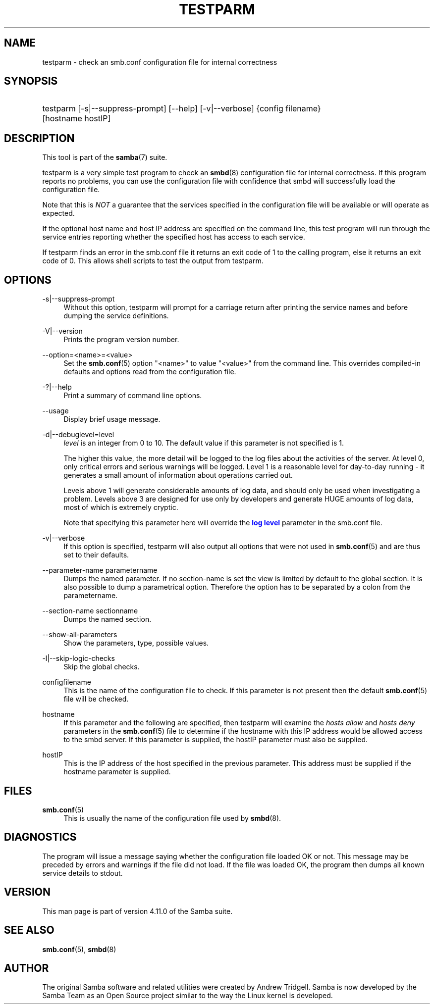 '\" t
.\"     Title: testparm
.\"    Author: [see the "AUTHOR" section]
.\" Generator: DocBook XSL Stylesheets v1.79.1 <http://docbook.sf.net/>
.\"      Date: 09/17/2019
.\"    Manual: User Commands
.\"    Source: Samba 4.11.0
.\"  Language: English
.\"
.TH "TESTPARM" "1" "09/17/2019" "Samba 4\&.11\&.0" "User Commands"
.\" -----------------------------------------------------------------
.\" * Define some portability stuff
.\" -----------------------------------------------------------------
.\" ~~~~~~~~~~~~~~~~~~~~~~~~~~~~~~~~~~~~~~~~~~~~~~~~~~~~~~~~~~~~~~~~~
.\" http://bugs.debian.org/507673
.\" http://lists.gnu.org/archive/html/groff/2009-02/msg00013.html
.\" ~~~~~~~~~~~~~~~~~~~~~~~~~~~~~~~~~~~~~~~~~~~~~~~~~~~~~~~~~~~~~~~~~
.ie \n(.g .ds Aq \(aq
.el       .ds Aq '
.\" -----------------------------------------------------------------
.\" * set default formatting
.\" -----------------------------------------------------------------
.\" disable hyphenation
.nh
.\" disable justification (adjust text to left margin only)
.ad l
.\" -----------------------------------------------------------------
.\" * MAIN CONTENT STARTS HERE *
.\" -----------------------------------------------------------------
.SH "NAME"
testparm \- check an smb\&.conf configuration file for internal correctness
.SH "SYNOPSIS"
.HP \w'\ 'u
testparm [\-s|\-\-suppress\-prompt] [\-\-help] [\-v|\-\-verbose] {config\ filename} [hostname\ hostIP]
.SH "DESCRIPTION"
.PP
This tool is part of the
\fBsamba\fR(7)
suite\&.
.PP
testparm
is a very simple test program to check an
\fBsmbd\fR(8)
configuration file for internal correctness\&. If this program reports no problems, you can use the configuration file with confidence that
smbd
will successfully load the configuration file\&.
.PP
Note that this is
\fINOT\fR
a guarantee that the services specified in the configuration file will be available or will operate as expected\&.
.PP
If the optional host name and host IP address are specified on the command line, this test program will run through the service entries reporting whether the specified host has access to each service\&.
.PP
If
testparm
finds an error in the
smb\&.conf
file it returns an exit code of 1 to the calling program, else it returns an exit code of 0\&. This allows shell scripts to test the output from
testparm\&.
.SH "OPTIONS"
.PP
\-s|\-\-suppress\-prompt
.RS 4
Without this option,
testparm
will prompt for a carriage return after printing the service names and before dumping the service definitions\&.
.RE
.PP
\-V|\-\-version
.RS 4
Prints the program version number\&.
.RE
.PP
\-\-option=<name>=<value>
.RS 4
Set the
\fBsmb.conf\fR(5)
option "<name>" to value "<value>" from the command line\&. This overrides compiled\-in defaults and options read from the configuration file\&.
.RE
.PP
\-?|\-\-help
.RS 4
Print a summary of command line options\&.
.RE
.PP
\-\-usage
.RS 4
Display brief usage message\&.
.RE
.PP
\-d|\-\-debuglevel=level
.RS 4
\fIlevel\fR
is an integer from 0 to 10\&. The default value if this parameter is not specified is 1\&.
.sp
The higher this value, the more detail will be logged to the log files about the activities of the server\&. At level 0, only critical errors and serious warnings will be logged\&. Level 1 is a reasonable level for day\-to\-day running \- it generates a small amount of information about operations carried out\&.
.sp
Levels above 1 will generate considerable amounts of log data, and should only be used when investigating a problem\&. Levels above 3 are designed for use only by developers and generate HUGE amounts of log data, most of which is extremely cryptic\&.
.sp
Note that specifying this parameter here will override the
\m[blue]\fBlog level\fR\m[]
parameter in the
smb\&.conf
file\&.
.RE
.PP
\-v|\-\-verbose
.RS 4
If this option is specified, testparm will also output all options that were not used in
\fBsmb.conf\fR(5)
and are thus set to their defaults\&.
.RE
.PP
\-\-parameter\-name parametername
.RS 4
Dumps the named parameter\&. If no section\-name is set the view is limited by default to the global section\&. It is also possible to dump a parametrical option\&. Therefore the option has to be separated by a colon from the parametername\&.
.RE
.PP
\-\-section\-name sectionname
.RS 4
Dumps the named section\&.
.RE
.PP
\-\-show\-all\-parameters
.RS 4
Show the parameters, type, possible values\&.
.RE
.PP
\-l|\-\-skip\-logic\-checks
.RS 4
Skip the global checks\&.
.RE
.PP
configfilename
.RS 4
This is the name of the configuration file to check\&. If this parameter is not present then the default
\fBsmb.conf\fR(5)
file will be checked\&.
.RE
.PP
hostname
.RS 4
If this parameter and the following are specified, then
testparm
will examine the
\fIhosts allow\fR
and
\fIhosts deny\fR
parameters in the
\fBsmb.conf\fR(5)
file to determine if the hostname with this IP address would be allowed access to the
smbd
server\&. If this parameter is supplied, the hostIP parameter must also be supplied\&.
.RE
.PP
hostIP
.RS 4
This is the IP address of the host specified in the previous parameter\&. This address must be supplied if the hostname parameter is supplied\&.
.RE
.SH "FILES"
.PP
\fBsmb.conf\fR(5)
.RS 4
This is usually the name of the configuration file used by
\fBsmbd\fR(8)\&.
.RE
.SH "DIAGNOSTICS"
.PP
The program will issue a message saying whether the configuration file loaded OK or not\&. This message may be preceded by errors and warnings if the file did not load\&. If the file was loaded OK, the program then dumps all known service details to stdout\&.
.SH "VERSION"
.PP
This man page is part of version 4\&.11\&.0 of the Samba suite\&.
.SH "SEE ALSO"
.PP
\fBsmb.conf\fR(5),
\fBsmbd\fR(8)
.SH "AUTHOR"
.PP
The original Samba software and related utilities were created by Andrew Tridgell\&. Samba is now developed by the Samba Team as an Open Source project similar to the way the Linux kernel is developed\&.
